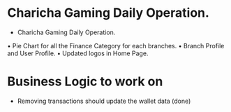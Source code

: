 * Charicha Gaming Daily Operation.
  * Charicha Gaming Daily Operation.
  • Pie Chart for all the Finance Category for each branches.
  • Branch Profile and User Profile.
  • Updated logos in Home Page.


* Business Logic to work on
- Removing transactions should update the wallet data (done)


